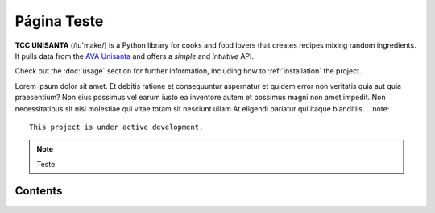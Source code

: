 Página Teste
============

**TCC UNISANTA** (/lu'make/) is a Python library for cooks and food lovers
that creates recipes mixing random ingredients.
It pulls data from the `AVA Unisanta <https://ava.unisanta.br/login/index.php/>`_
and offers a *simple* and *intuitive* API.

Check out the :doc:`usage` section for further information, including
how to :ref:`installation` the project.

Lorem ipsum dolor sit amet. Et debitis ratione et consequuntur aspernatur et quidem error non veritatis quia aut quia praesentium? Non eius possimus vel earum iusto ea inventore autem et possimus magni non amet impedit. Non necessitatibus sit nisi molestiae qui vitae totam sit nesciunt ullam At eligendi pariatur qui itaque blanditiis.
.. note::

   This project is under active development.

.. note::

   Teste.
Contents
--------